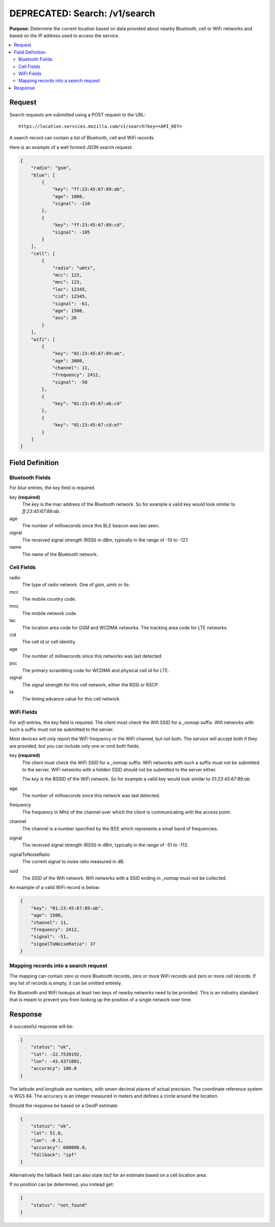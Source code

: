 .. _api_search:

==============================
DEPRECATED: Search: /v1/search
==============================

.. deprecated:: 1.2 (2015-07-15)
   Please use the :ref:`api_geolocate_latest` API instead.

**Purpose:** Determine the current location based on data provided about nearby
Bluetooth, cell or WiFi networks and based on the IP address used to access the
service.

.. contents::
   :local:

Request
=======

Search requests are submitted using a POST request to the URL::

    https://location.services.mozilla.com/v1/search?key=<API_KEY>

A search record can contain a list of Bluetooth, cell and WiFi records.

Here is an example of a well formed JSON search request:

.. code-block:: javascript

    {
        "radio": "gsm",
        "blue": [
            {
                "key": "ff:23:45:67:89:ab",
                "age": 1000,
                "signal": -110
            },
            {
                "key": "ff:23:45:67:89:cd",
                "signal": -105
            }
        ],
        "cell": [
            {
                "radio": "umts",
                "mcc": 123,
                "mnc": 123,
                "lac": 12345,
                "cid": 12345,
                "signal": -61,
                "age": 1500,
                "asu": 26
            }
        ],
        "wifi": [
            {
                "key": "01:23:45:67:89:ab",
                "age": 3000,
                "channel": 11,
                "frequency": 2412,
                "signal": -50
            },
            {
                "key": "01:23:45:67:ab:cd"
            },
            {
                "key": "01:23:45:67:cd:ef"
            }
        ]
    }


Field Definition
================

Bluetooth Fields
----------------

For `blue` entries, the `key` field is required.

key **(required)**
    The `key` is the mac address of the Bluetooth network. So for example
    a valid key would look similar to `ff:23:45:67:89:ab`.

age
    The number of milliseconds since this BLE beacon was last seen.

signal
    The received signal strength (RSSI) in dBm, typically in the range of
    -10 to -127.

name
    The name of the Bluetooth network.


Cell Fields
-----------

radio
    The type of radio network. One of `gsm`, `umts` or `lte`.

mcc
    The mobile country code.

mnc
    The mobile network code.

lac
    The location area code for GSM and WCDMA networks. The tracking area
    code for LTE networks.

cid
    The cell id or cell identity.

age
    The number of milliseconds since this networks was last detected.

psc
    The primary scrambling code for WCDMA and physical cell id for LTE.

signal
    The signal strength for this cell network, either the RSSI or RSCP.

ta
    The timing advance value for this cell network.


WiFi Fields
-----------

For `wifi` entries, the `key` field is required. The client must check the
Wifi SSID for a `_nomap` suffix. Wifi networks with such a suffix must not be
submitted to the server.

Most devices will only report the WiFi frequency or the WiFi channel,
but not both. The service will accept both if they are provided,
but you can include only one or omit both fields.

key **(required)**
    The client must check the WiFi SSID for a `_nomap`
    suffix. WiFi networks with such a suffix must not be submitted to the
    server. WiFi networks with a hidden SSID should not be submitted to the
    server either.

    The `key` is the BSSID of the WiFi network. So for example
    a valid key would look similar to `01:23:45:67:89:ab`.

age
    The number of milliseconds since this network was last detected.

frequency
    The frequency in MHz of the channel over which the client is
    communicating with the access point.

channel
    The channel is a number specified by the IEEE which represents a
    small band of frequencies.

signal
    The received signal strength (RSSI) in dBm, typically in the range of
    -51 to -113.

signalToNoiseRatio
    The current signal to noise ratio measured in dB.

ssid
    The SSID of the Wifi network. Wifi networks with a SSID ending in
    `_nomap` must not be collected.

An example of a valid WiFi record is below:

.. code-block:: javascript

    {
        "key": "01:23:45:67:89:ab",
        "age": 1500,
        "channel": 11,
        "frequency": 2412,
        "signal": -51,
        "signalToNoiseRatio": 37
    }


Mapping records into a search request
-------------------------------------

The mapping can contain zero or more Bluetooth records, zero or more WiFi
records and zero or more cell records. If any list of records is empty,
it can be omitted entirely.

For Bluetooth and WiFi lookups at least two keys of nearby networks need
to be provided. This is an industry standard that is meant to prevent you
from looking up the position of a single network over time.


Response
========

A successful response will be:

.. code-block:: javascript

    {
        "status": "ok",
        "lat": -22.7539192,
        "lon": -43.4371081,
        "accuracy": 100.0
    }

The latitude and longitude are numbers, with seven decimal places of
actual precision. The coordinate reference system is WGS 84. The accuracy
is an integer measured in meters and defines a circle around the location.

Should the response be based on a GeoIP estimate:

.. code-block:: javascript

    {
        "status": "ok",
        "lat": 51.0,
        "lon": -0.1,
        "accuracy": 600000.0,
        "fallback": "ipf"
    }

Alternatively the fallback field can also state `lacf` for an estimate
based on a cell location area.

If no position can be determined, you instead get:

.. code-block:: javascript

    {
        "status": "not_found"
    }
